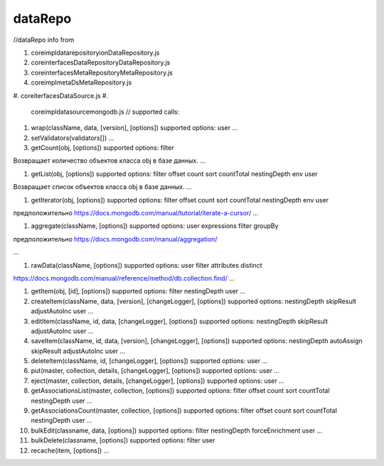 dataRepo
========

//dataRepo
info from


#. core\impl\datarepository\ionDataRepository.js
#. core\interfaces\DataRepository\DataRepository.js
#. core\interfaces\MetaRepository\MetaRepository.js
#. core\impl\meta\DsMetaRepository.js
#. core\iterfaces\DataSource.js
#. 
   core\impl\datasource\mongodb.js
   //
   supported calls:

#. 
   wrap(className, data, [version], [options])
   supported options:
   user
   ...

#. 
   setValidators(validators[])
   ...

#. 
   getCount(obj, [options])
   supported options:
   filter

Возвращает количество объектов класса obj в базе данных.
...


#. getList(obj, [options])
   supported options:
   filter
   offset
   count
   sort
   countTotal
   nestingDepth
   env
   user

Возвращает список объектов класса obj в базе данных.
...


#. getIterator(obj, [options])
   supported options:
   filter
   offset
   count
   sort
   countTotal
   nestingDepth
   env
   user

предположительно https://docs.mongodb.com/manual/tutorial/iterate-a-cursor/
...


#. aggregate(className, [options])
   supported options:
   user
   expressions
   filter
   groupBy

предположительно https://docs.mongodb.com/manual/aggregation/

...



#. rawData(className, [options])
   supported options:
   user
   filter
   attributes
   distinct

https://docs.mongodb.com/manual/reference/method/db.collection.find/
...


#. 
   getItem(obj, [id], [options])
   supported options:
   filter
   nestingDepth
   user
   ...

#. 
   createItem(className, data, [version], [changeLogger], [options])
   supported options:
   nestingDepth
   skipResult
   adjustAutoInc
   user
   ...

#. 
   editItem(className, id, data, [changeLogger], [options])
   supported options:
   nestingDepth
   skipResult
   adjustAutoInc 
   user
   ...

#. 
   saveItem(className, id, data, [version], [changeLogger], [options])
   supported options:
   nestingDepth
   autoAssign
   skipResult
   adjustAutoInc
   user
   ...

#. 
   deleteItem(className, id, [changeLogger], [options])
   supported options:
   user
   ...

#. 
   put(master, collection, details, [changeLogger], [options])
   supported options:
   user
   ...

#. 
   eject(master, collection, details, [changeLogger], [options])
   supported options:
   user
   ...

#. 
   getAssociationsList(master, collection, [options])
   supported options:
   filter
   offset
   count
   sort
   countTotal
   nestingDepth
   user
   ...

#. 
   getAssociationsCount(master, collection, [options])
   supported options:
   filter
   offset
   count
   sort
   countTotal
   nestingDepth
   user
   ...

#. 
   bulkEdit(classname, data, [options])
   supported options:
   filter
   nestingDepth
   forceEnrichment
   user
   ...

#. 
   bulkDelete(classname, [options])
   supported options:
   filter
   user

#. 
   recache(item, [options])
   ...
